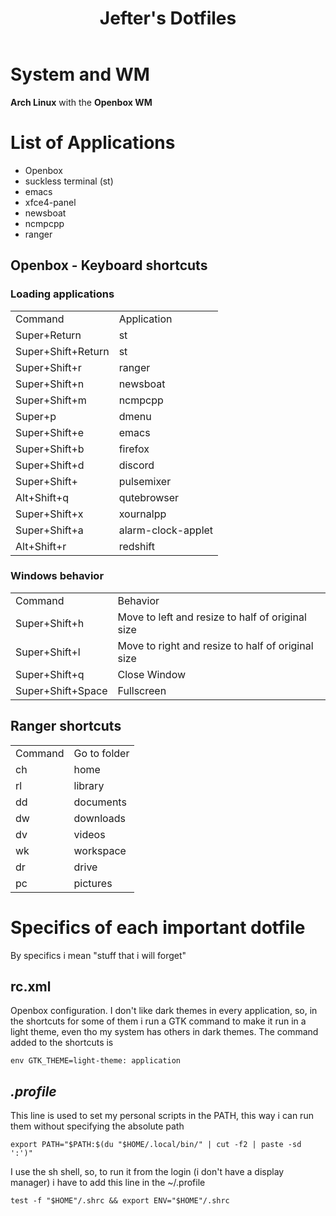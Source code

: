 #+TITLE: Jefter's Dotfiles
#+STARTUP: shrink noalign

* System and WM
*Arch Linux* with the *Openbox WM* 
* List of Applications
  - Openbox
  - suckless terminal (st)
  - emacs
  - xfce4-panel
  - newsboat
  - ncmpcpp
  - ranger
** Openbox - Keyboard shortcuts
*** Loading applications
     | Command            | Application        |
     | Super+Return       | st                 |
     | Super+Shift+Return | st                 |
     | Super+Shift+r      | ranger             |
     | Super+Shift+n      | newsboat           |
     | Super+Shift+m      | ncmpcpp            |
     | Super+p            | dmenu              |
     | Super+Shift+e      | emacs              |
     | Super+Shift+b      | firefox            |
     | Super+Shift+d      | discord            |
     | Super+Shift+       | pulsemixer         |
     | Alt+Shift+q        | qutebrowser        |
     | Super+Shift+x      | xournalpp          |
     | Super+Shift+a      | alarm-clock-applet |
     | Alt+Shift+r        | redshift           |
*** Windows behavior
    | Command           | Behavior                                          |
    | Super+Shift+h     | Move to left and resize to half of original size  |
    | Super+Shift+l     | Move to right and resize to half of original size |
    | Super+Shift+q     | Close Window                                      |
    | Super+Shift+Space | Fullscreen                                        |

** Ranger shortcuts
   | Command | Go to folder |
   | ch      | home         |
   | rl      | library      |
   | dd      | documents    |
   | dw      | downloads    |
   | dv      | videos       |
   | wk      | workspace    |
   | dr      | drive        |
   | pc      |  pictures |
* Specifics of each important dotfile
  By specifics i mean "stuff that i will forget"
** rc.xml
    Openbox configuration.
    I don't like dark themes in every application, so, in the 
shortcuts for some of them i run a GTK command to make it run
in a light theme, even tho my system has others in dark themes.
The command added to the shortcuts is
#+begin_src shell
env GTK_THEME=light-theme: application 
#+end_src
**  [[~/.profile][.profile]]
   This line is used to set my personal scripts in the PATH,  this way i can
   run them without specifying the absolute path
   #+begin_src shell
   export PATH="$PATH:$(du "$HOME/.local/bin/" | cut -f2 | paste -sd ':')"
   #+end_src
   I use the sh shell, so, to run it from the login (i don't have a display manager) 
i have to add this line in the ~/.profile
#+begin_src shell
 test -f "$HOME"/.shrc && export ENV="$HOME"/.shrc
#+end_src
